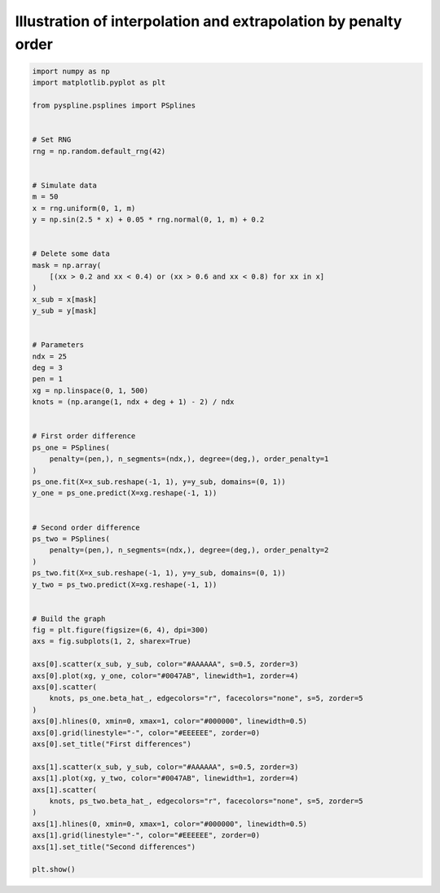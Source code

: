 
.. DO NOT EDIT.
.. THIS FILE WAS AUTOMATICALLY GENERATED BY SPHINX-GALLERY.
.. TO MAKE CHANGES, EDIT THE SOURCE PYTHON FILE:
.. "auto_jops_examples/chapter_2/plot_extrapol1.py"
.. LINE NUMBERS ARE GIVEN BELOW.

.. only:: html

    .. note::
        :class: sphx-glr-download-link-note

        :ref:`Go to the end <sphx_glr_download_auto_jops_examples_chapter_2_plot_extrapol1.py>`
        to download the full example code.

.. rst-class:: sphx-glr-example-title

.. _sphx_glr_auto_jops_examples_chapter_2_plot_extrapol1.py:


Illustration of interpolation and extrapolation by penalty order
================================================================

.. GENERATED FROM PYTHON SOURCE LINES 7-79



.. image-sg:: /auto_jops_examples/chapter_2/images/sphx_glr_plot_extrapol1_001.png
   :alt: First differences, Second differences
   :srcset: /auto_jops_examples/chapter_2/images/sphx_glr_plot_extrapol1_001.png
   :class: sphx-glr-single-img





.. code-block:: Python


    import numpy as np
    import matplotlib.pyplot as plt

    from pyspline.psplines import PSplines


    # Set RNG
    rng = np.random.default_rng(42)


    # Simulate data
    m = 50
    x = rng.uniform(0, 1, m)
    y = np.sin(2.5 * x) + 0.05 * rng.normal(0, 1, m) + 0.2


    # Delete some data
    mask = np.array(
        [(xx > 0.2 and xx < 0.4) or (xx > 0.6 and xx < 0.8) for xx in x]
    )
    x_sub = x[mask]
    y_sub = y[mask]


    # Parameters
    ndx = 25
    deg = 3
    pen = 1
    xg = np.linspace(0, 1, 500)
    knots = (np.arange(1, ndx + deg + 1) - 2) / ndx


    # First order difference
    ps_one = PSplines(
        penalty=(pen,), n_segments=(ndx,), degree=(deg,), order_penalty=1
    )
    ps_one.fit(X=x_sub.reshape(-1, 1), y=y_sub, domains=(0, 1))
    y_one = ps_one.predict(X=xg.reshape(-1, 1))


    # Second order difference
    ps_two = PSplines(
        penalty=(pen,), n_segments=(ndx,), degree=(deg,), order_penalty=2
    )
    ps_two.fit(X=x_sub.reshape(-1, 1), y=y_sub, domains=(0, 1))
    y_two = ps_two.predict(X=xg.reshape(-1, 1))


    # Build the graph
    fig = plt.figure(figsize=(6, 4), dpi=300)
    axs = fig.subplots(1, 2, sharex=True)

    axs[0].scatter(x_sub, y_sub, color="#AAAAAA", s=0.5, zorder=3)
    axs[0].plot(xg, y_one, color="#0047AB", linewidth=1, zorder=4)
    axs[0].scatter(
        knots, ps_one.beta_hat_, edgecolors="r", facecolors="none", s=5, zorder=5
    )
    axs[0].hlines(0, xmin=0, xmax=1, color="#000000", linewidth=0.5)
    axs[0].grid(linestyle="-", color="#EEEEEE", zorder=0)
    axs[0].set_title("First differences")

    axs[1].scatter(x_sub, y_sub, color="#AAAAAA", s=0.5, zorder=3)
    axs[1].plot(xg, y_two, color="#0047AB", linewidth=1, zorder=4)
    axs[1].scatter(
        knots, ps_two.beta_hat_, edgecolors="r", facecolors="none", s=5, zorder=5
    )
    axs[1].hlines(0, xmin=0, xmax=1, color="#000000", linewidth=0.5)
    axs[1].grid(linestyle="-", color="#EEEEEE", zorder=0)
    axs[1].set_title("Second differences")

    plt.show()


.. rst-class:: sphx-glr-timing

   **Total running time of the script:** (0 minutes 0.521 seconds)


.. _sphx_glr_download_auto_jops_examples_chapter_2_plot_extrapol1.py:

.. only:: html

  .. container:: sphx-glr-footer sphx-glr-footer-example

    .. container:: sphx-glr-download sphx-glr-download-jupyter

      :download:`Download Jupyter notebook: plot_extrapol1.ipynb <plot_extrapol1.ipynb>`

    .. container:: sphx-glr-download sphx-glr-download-python

      :download:`Download Python source code: plot_extrapol1.py <plot_extrapol1.py>`


.. only:: html

 .. rst-class:: sphx-glr-signature

    `Gallery generated by Sphinx-Gallery <https://sphinx-gallery.github.io>`_
